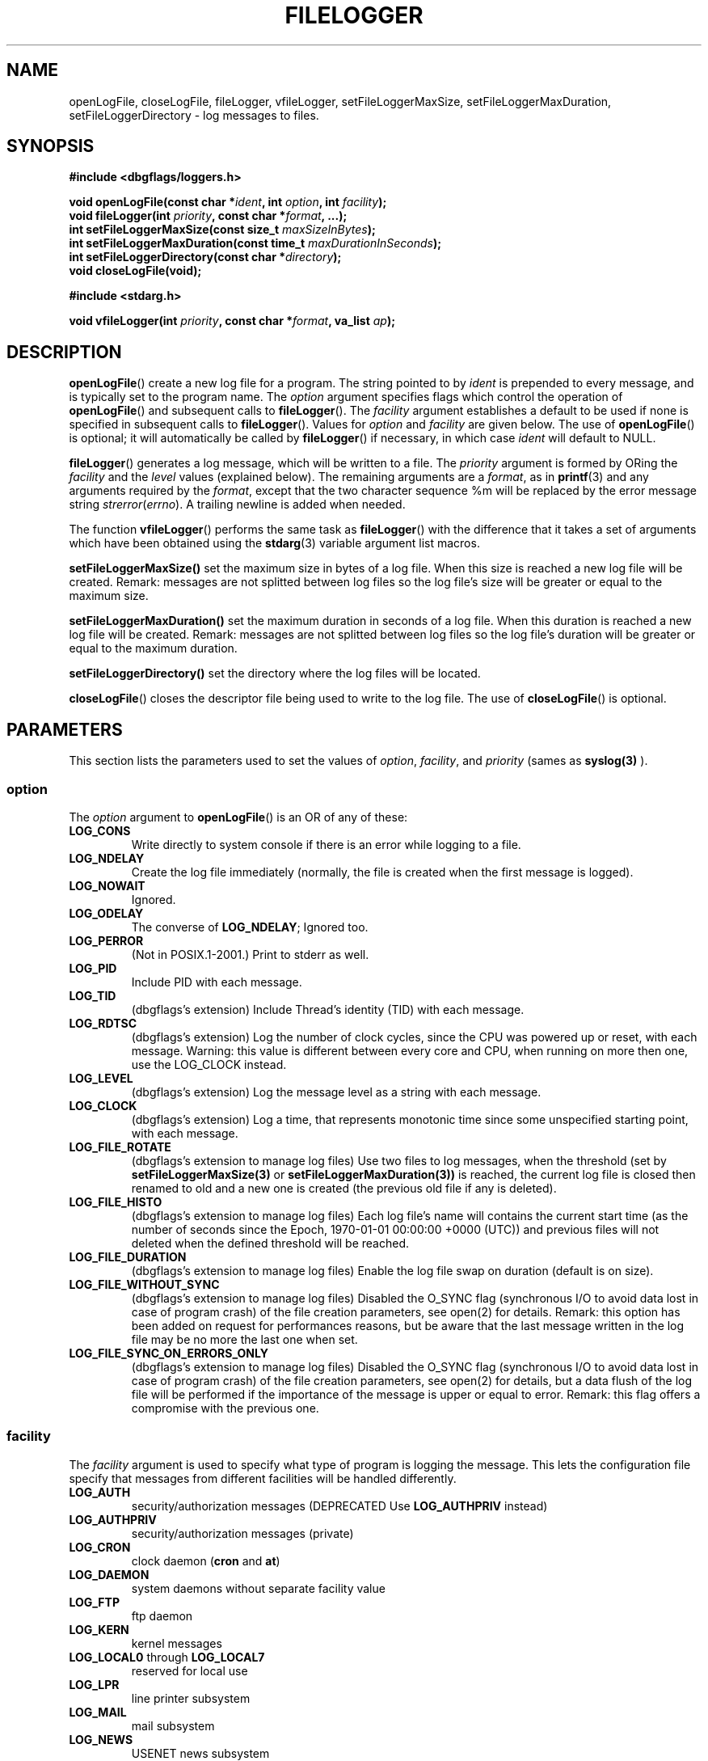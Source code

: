 .\" Written  Oct 2012 by Olivier Charloton (oliviers.open.source.softwares@gmail.com)
.\" heavily based on the work of Steve Greenland (stevegr@neosoft.com) on syslog man.
.\"
.\" Permission is granted to make and distribute verbatim copies of this
.\" manual provided the copyright notice and this permission notice are
.\" preserved on all copies.
.\"
.\" Permission is granted to copy and distribute modified versions of this
.\" manual under the conditions for verbatim copying, provided that the
.\" entire resulting derived work is distributed under the terms of a
.\" permission notice identical to this one.
.\" 
.\" Since the Linux kernel and libraries are constantly changing, this
.\" manual page may be incorrect or out-of-date.  The author(s) assume no
.\" responsibility for errors or omissions, or for damages resulting from
.\" the use of the information contained herein.  The author(s) may not
.\" have taken the same level of care in the production of this manual,
.\" which is licensed free of charge, as they might when working
.\" professionally.
.\" 
.\" Formatted or processed versions of this manual, if unaccompanied by
.\" the source, must acknowledge the copyright and authors of this work.
.TH FILELOGGER 3 2012-10-06 "dbgflags" "Dbgflags Programmer's Manual"
.SH NAME
openLogFile, closeLogFile, fileLogger, vfileLogger, setFileLoggerMaxSize, setFileLoggerMaxDuration, setFileLoggerDirectory  \- log messages to files.
.SH SYNOPSIS
.B #include <dbgflags/loggers.h>
.sp
.BI "void openLogFile(const char *" ident ", int " option ", int " facility ");"
.br
.BI "void fileLogger(int " priority ", const char *" format ", ...);"
.br
.BI "int setFileLoggerMaxSize(const size_t " maxSizeInBytes ");"
.br
.BI "int setFileLoggerMaxDuration(const time_t " maxDurationInSeconds ");"
.br
.BI "int setFileLoggerDirectory(const char *" directory ");"
.br
.BI "void closeLogFile(void);"
.sp
.B #include <stdarg.h>
.sp
.BI "void vfileLogger(int " priority ", const char *" format ", va_list " ap ");"
.br
.SH DESCRIPTION
.BR openLogFile ()
create a new log file for a program.  The string pointed
to by
.I ident
is prepended to every message, and is typically set to the program name.
The
.I option
argument specifies flags which control the operation of
.BR openLogFile ()
and subsequent calls to
.BR fileLogger ().
The
.I facility
argument establishes a default to be used if
none is specified in subsequent calls to
.BR fileLogger ().
Values for
.I option
and
.I facility
are given below.  The use of 
.BR openLogFile ()
is optional; it will automatically be called by
.BR fileLogger ()
if necessary, in which case 
.I ident
will default to NULL.
.sp
.BR fileLogger ()
generates a log message, which will be written to a file.
The
.I priority
argument is formed by ORing the
.I facility
and the 
.I level
values (explained below).  The remaining arguments
are a 
.IR format ,
as in 
.BR printf (3)
and any arguments required by the 
.IR format , 
except that the two character sequence %m will be replaced by
the error message string 
.IR strerror ( errno ).
A trailing newline is added when needed.

The function
.BR vfileLogger ()
performs the same task as
.BR fileLogger ()
with the difference that it takes a set of arguments which have
been obtained using the
.BR stdarg (3)
variable argument list macros.

.BR setFileLoggerMaxSize()
set the maximum size in bytes of a log file. When this size is reached a new log file will be created. 
Remark: messages are not splitted between log files so the log file's size will be greater or equal to the maximum size.

.BR setFileLoggerMaxDuration()
set the maximum duration in seconds of a log file. When this duration is reached a new log file will be created. 
Remark: messages are not splitted between log files so the log file's duration will be greater or equal to the maximum duration.

.BR setFileLoggerDirectory()
set the directory where the log files will be located.

.BR closeLogFile ()
closes the descriptor file being used to write to the log file.  The use of
.BR closeLogFile ()
is optional.

.SH PARAMETERS
This section lists the parameters used to set the values of 
.IR option , " facility" ", and " priority 
(sames as 
.BR syslog(3)
).
.SS option
The
.I option
argument to 
.BR openLogFile ()
is an OR of any of these:
.TP
.B LOG_CONS
Write directly to system console if there is an error while logging to
a file.
.TP
.B LOG_NDELAY
Create the log file immediately (normally, the file is created when
the first message is logged).
.TP
.B LOG_NOWAIT
Ignored.
.TP
.B LOG_ODELAY
The converse of
.BR LOG_NDELAY ;
Ignored too.
.TP
.B LOG_PERROR
(Not in POSIX.1-2001.) Print to stderr as well.
.TP
.B LOG_PID
Include PID with each message.
.TP
.B LOG_TID
(dbgflags's extension) Include Thread's identity (TID) with each message.
.TP
.B LOG_RDTSC
(dbgflags's extension) Log the number of clock cycles, since the CPU was powered up or reset, with each message. 
Warning: this value is different between every core and CPU, when running on more then one, use the LOG_CLOCK instead.
.TP 
.B LOG_LEVEL
(dbgflags's extension) Log the message level as a string with each message.
.TP
.B LOG_CLOCK
(dbgflags's extension) Log a time, that represents monotonic time since some unspecified starting point, with each message.
.TP 
.B LOG_FILE_ROTATE
(dbgflags's extension to manage log files) Use two files to log messages, when the threshold (set by 
.BR setFileLoggerMaxSize(3) 
or 
.BR setFileLoggerMaxDuration(3)) 
is reached, 
the current log file is closed then renamed to old and a new one is created (the previous old file if any is deleted). 
.TP 
.B LOG_FILE_HISTO
(dbgflags's extension to manage log files) Each log file's name will contains the current start time (as  the  number of seconds since the Epoch, 1970-01-01 00:00:00 +0000 (UTC)) and previous files will not deleted when the defined threshold will be reached.
.TP 
.B LOG_FILE_DURATION
(dbgflags's extension to manage log files) Enable the log file swap on duration (default is on size).
.TP 
.B LOG_FILE_WITHOUT_SYNC
(dbgflags's extension to manage log files) Disabled the O_SYNC flag (synchronous I/O to avoid data lost in case of program crash) of the file creation parameters, see open(2) for details. Remark: this option has been added on request for performances reasons, but be aware that the last message written in the log file may  be no more the last one when set.
.TP 
.B LOG_FILE_SYNC_ON_ERRORS_ONLY
(dbgflags's extension to manage log files) Disabled the O_SYNC flag (synchronous I/O to avoid data lost in case of program crash) of the file creation parameters, see open(2) for details, but a data flush of the log file will be performed if the importance of the message is upper or equal to error. Remark: this flag offers a compromise with the previous one.

.SS facility 
The 
.I facility
argument is used to specify what type of program is logging the message.
This lets the configuration file specify that messages from different
facilities will be handled differently.
.TP
.B LOG_AUTH
security/authorization messages (DEPRECATED Use 
.B LOG_AUTHPRIV 
instead)
.TP
.B LOG_AUTHPRIV
security/authorization messages (private) 
.TP
.B LOG_CRON
clock daemon 
.RB ( cron " and " at )
.TP
.B LOG_DAEMON
system daemons without separate facility value
.TP
.B LOG_FTP
ftp daemon
.TP
.B LOG_KERN
kernel messages
.TP
.BR LOG_LOCAL0 " through " LOG_LOCAL7
reserved for local use
.TP
.B LOG_LPR
line printer subsystem
.TP
.B LOG_MAIL
mail subsystem
.TP
.B LOG_NEWS
USENET news subsystem
.TP
.B LOG_SYSLOG
messages generated internally by
.B syslogd 
.TP
.BR LOG_USER " (default)"
generic user-level messages 
.TP
.B LOG_UUCP
UUCP subsystem

.SS level
This determines the importance of the message.  The levels are, in order
of decreasing importance:
.TP
.B LOG_EMERG
system is unusable
.TP
.B LOG_ALERT
action must be taken immediately
.TP
.B LOG_CRIT
critical conditions
.TP
.B LOG_ERR
error conditions
.TP
.B LOG_WARNING
warning conditions
.TP
.B LOG_NOTICE
normal, but significant, condition
.TP
.B LOG_INFO
informational message
.TP
.B LOG_DEBUG
debug-level message
.LP
The functions
.BR setlogmaskex (3)
or
.BR setlogmask (3)
could be used to restrict logging to specified levels only.
.SH NOTES
The parameter
.I ident
in the call of
.BR openLogFile ()
is stored as-is. Thus, if the string it points to
is changed,
.BR fileLogger ()
may start prepending the changed string, and if the string
it points to ceases to exist, the results are undefined.
Use a string constant.
.LP
Never pass a string with user-supplied data as a format, use the folloing instead:
.RS
fileLogger(priority, "%s", string);

.SH "SEE ALSO"
.BR logger (1),
.BR syslog (3),
.BR syslogex (3),
.BR setlogmask (3),


